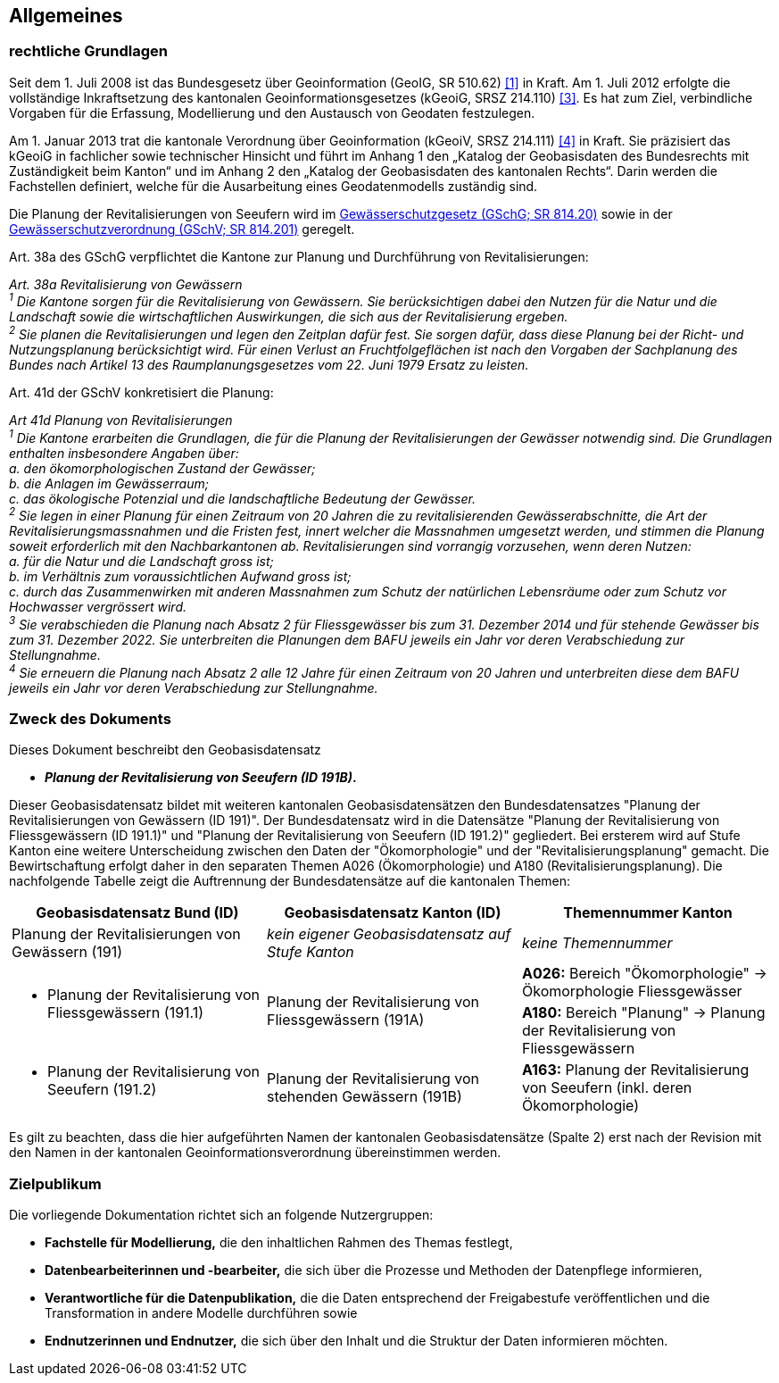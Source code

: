 == Allgemeines
=== rechtliche Grundlagen
Seit dem 1. Juli 2008 ist das Bundesgesetz über Geoinformation (GeoIG, SR 510.62) <<allgemeines.adoc#doc-01,[1]>> in Kraft. Am 1. Juli 2012 erfolgte die vollständige Inkraftsetzung des kantonalen Geoinformationsgesetzes (kGeoiG, SRSZ 214.110) <<allgemeines.adoc#doc-03,[3]>>. Es hat zum Ziel, verbindliche Vorgaben für die Erfassung, Modellierung und den Austausch von Geodaten festzulegen. +

Am 1. Januar 2013 trat die kantonale Verordnung über Geoinformation (kGeoiV, SRSZ 214.111) <<allgemeines.adoc#doc-04,[4]>> in Kraft. Sie präzisiert das kGeoiG in fachlicher sowie technischer Hinsicht und führt im Anhang 1 den „Katalog der Geobasisdaten des Bundesrechts mit Zuständigkeit beim Kanton“ und im Anhang 2 den „Katalog der Geobasisdaten des kantonalen Rechts“. Darin werden die Fachstellen definiert, welche für die Ausarbeitung eines Geodatenmodells zuständig sind.

Die Planung der Revitalisierungen von Seeufern wird im https://www.fedlex.admin.ch/eli/cc/1992/1860_1860_1860/de[Gewässerschutzgesetz (GSchG; SR 814.20)] sowie in der https://www.fedlex.admin.ch/eli/cc/1998/2863_2863_2863/de[Gewässerschutzverordnung (GSchV; SR 814.201)] geregelt.

Art. 38a des GSchG verpflichtet die Kantone zur Planung und Durchführung von Revitalisierungen:

__Art. 38a Revitalisierung von Gewässern +
^1^ Die Kantone sorgen für die Revitalisierung von Gewässern. Sie berücksichtigen dabei den Nutzen für die Natur und die Landschaft sowie die wirtschaftlichen Auswirkungen, die sich aus der Revitalisierung ergeben. +
^2^ Sie planen die Revitalisierungen und legen den Zeitplan dafür fest. Sie sorgen dafür, dass diese Planung bei der Richt- und Nutzungsplanung berücksichtigt wird. Für einen Verlust an Fruchtfolgeflächen ist nach den Vorgaben der Sachplanung des Bundes nach Artikel 13 des Raumplanungsgesetzes vom 22. Juni 1979 Ersatz zu leisten.__

Art. 41d der GSchV konkretisiert die Planung:

__Art 41d Planung von Revitalisierungen +
^1^ Die Kantone erarbeiten die Grundlagen, die für die Planung der Revitalisierungen der Gewässer notwendig sind. Die Grundlagen enthalten insbesondere Angaben über: +
a. den ökomorphologischen Zustand der Gewässer; +
b. die Anlagen im Gewässerraum; +
c. das ökologische Potenzial und die landschaftliche Bedeutung der Gewässer. +
^2^ Sie legen in einer Planung für einen Zeitraum von 20 Jahren die zu revitalisierenden Gewässerabschnitte, die Art der Revitalisierungsmassnahmen und die Fristen fest, innert welcher die Massnahmen umgesetzt werden, und stimmen die Planung soweit erforderlich mit den Nachbarkantonen ab. Revitalisierungen sind vorrangig vorzusehen, wenn deren Nutzen: +
a. für die Natur und die Landschaft gross ist; +
b. im Verhältnis zum voraussichtlichen Aufwand gross ist; +
c. durch das Zusammenwirken mit anderen Massnahmen zum Schutz der natürlichen Lebensräume oder zum Schutz vor Hochwasser vergrössert wird. +
^3^ Sie verabschieden die Planung nach Absatz 2 für Fliessgewässer bis zum 31. Dezember 2014 und für stehende Gewässer bis zum 31. Dezember 2022. Sie unterbreiten die Planungen dem BAFU jeweils ein Jahr vor deren Verabschiedung zur Stellungnahme. +
^4^ Sie erneuern die Planung nach Absatz 2 alle 12 Jahre für einen Zeitraum von 20 Jahren und unterbreiten diese dem BAFU jeweils ein Jahr vor deren Verabschiedung zur Stellungnahme.__

===  Zweck des Dokuments
Dieses Dokument beschreibt den Geobasisdatensatz
 
* *__Planung der Revitalisierung von Seeufern (ID 191B)__.* +

Dieser Geobasisdatensatz bildet mit weiteren kantonalen Geobasisdatensätzen den Bundesdatensatzes "Planung der Revitalisierungen von Gewässern (ID 191)". Der Bundesdatensatz wird in die Datensätze "Planung der Revitalisierung von Fliessgewässern (ID 191.1)" und "Planung der Revitalisierung von Seeufern (ID 191.2)" gegliedert. Bei ersterem wird auf Stufe Kanton eine weitere Unterscheidung zwischen den Daten der "Ökomorphologie" und der "Revitalisierungsplanung" gemacht. Die Bewirtschaftung erfolgt daher in den separaten Themen A026 (Ökomorphologie) und A180 (Revitalisierungsplanung). Die nachfolgende Tabelle zeigt die Auftrennung der Bundesdatensätze auf die kantonalen Themen:

[cols=3*,options="header"]
|===
| Geobasisdatensatz Bund (ID) | Geobasisdatensatz Kanton (ID) | Themennummer Kanton
| Planung der Revitalisierungen von Gewässern (191)
| __kein eigener Geobasisdatensatz auf Stufe Kanton__
| __keine Themennummer__
.2+<.>a| * Planung der Revitalisierung von Fliessgewässern (191.1)
.2+<.>| Planung der Revitalisierung von Fliessgewässern (191A)
| **A026:** Bereich "Ökomorphologie" -> Ökomorphologie Fliessgewässer
| **A180:** Bereich "Planung" -> Planung der Revitalisierung von Fliessgewässern
a| * Planung der Revitalisierung von Seeufern (191.2)
| Planung der Revitalisierung von stehenden Gewässern (191B)
| **A163:** Planung der Revitalisierung von Seeufern (inkl. deren Ökomorphologie)
|===

Es gilt zu beachten, dass die hier aufgeführten Namen der kantonalen Geobasisdatensätze (Spalte 2) erst nach der Revision mit den Namen in der kantonalen Geoinformationsverordnung übereinstimmen werden.

===  Zielpublikum
Die vorliegende Dokumentation richtet sich an folgende Nutzergruppen:

* **Fachstelle für Modellierung,** die den inhaltlichen Rahmen des Themas festlegt,
* **Datenbearbeiterinnen und -bearbeiter,** die sich über die Prozesse und Methoden der Datenpflege informieren,
* **Verantwortliche für die Datenpublikation,** die die Daten entsprechend der Freigabestufe veröffentlichen und die Transformation in andere Modelle durchführen sowie
* **Endnutzerinnen und Endnutzer,** die sich über den Inhalt und die Struktur der Daten informieren möchten.


ifdef::backend-pdf[]
<<<
endif::[]
